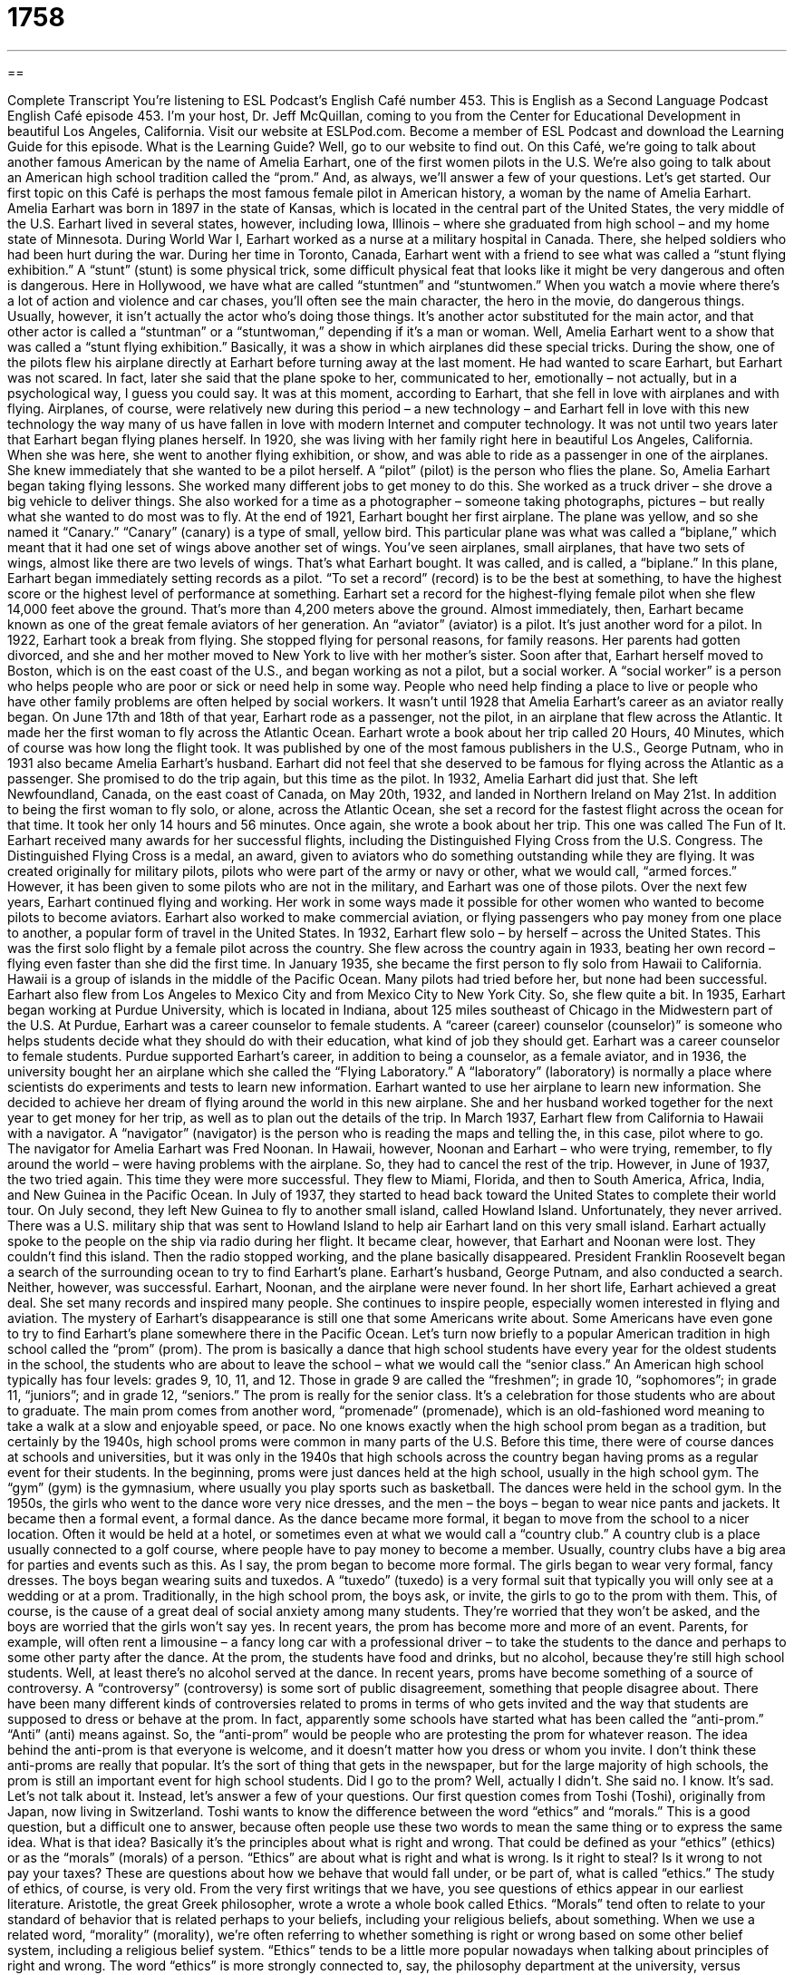 = 1758
:toc: left
:toclevels: 3
:sectnums:
:stylesheet: ../../../myAdocCss.css

'''

== 

Complete Transcript
You’re listening to ESL Podcast’s English Café number 453.
This is English as a Second Language Podcast English Café episode 453. I’m your host, Dr. Jeff McQuillan, coming to you from the Center for Educational Development in beautiful Los Angeles, California.
Visit our website at ESLPod.com. Become a member of ESL Podcast and download the Learning Guide for this episode. What is the Learning Guide? Well, go to our website to find out. On this Café, we’re going to talk about another famous American by the name of Amelia Earhart, one of the first women pilots in the U.S. We’re also going to talk about an American high school tradition called the “prom.” And, as always, we’ll answer a few of your questions. Let’s get started.
Our first topic on this Café is perhaps the most famous female pilot in American history, a woman by the name of Amelia Earhart. Amelia Earhart was born in 1897 in the state of Kansas, which is located in the central part of the United States, the very middle of the U.S. Earhart lived in several states, however, including Iowa, Illinois – where she graduated from high school – and my home state of Minnesota.
During World War I, Earhart worked as a nurse at a military hospital in Canada. There, she helped soldiers who had been hurt during the war. During her time in Toronto, Canada, Earhart went with a friend to see what was called a “stunt flying exhibition.” A “stunt” (stunt) is some physical trick, some difficult physical feat that looks like it might be very dangerous and often is dangerous.
Here in Hollywood, we have what are called “stuntmen” and “stuntwomen.” When you watch a movie where there’s a lot of action and violence and car chases, you’ll often see the main character, the hero in the movie, do dangerous things. Usually, however, it isn’t actually the actor who’s doing those things. It’s another actor substituted for the main actor, and that other actor is called a “stuntman” or a “stuntwoman,” depending if it’s a man or woman.
Well, Amelia Earhart went to a show that was called a “stunt flying exhibition.” Basically, it was a show in which airplanes did these special tricks. During the show, one of the pilots flew his airplane directly at Earhart before turning away at the last moment. He had wanted to scare Earhart, but Earhart was not scared. In fact, later she said that the plane spoke to her, communicated to her, emotionally – not actually, but in a psychological way, I guess you could say. It was at this moment, according to Earhart, that she fell in love with airplanes and with flying.
Airplanes, of course, were relatively new during this period – a new technology – and Earhart fell in love with this new technology the way many of us have fallen in love with modern Internet and computer technology. It was not until two years later that Earhart began flying planes herself.
In 1920, she was living with her family right here in beautiful Los Angeles, California. When she was here, she went to another flying exhibition, or show, and was able to ride as a passenger in one of the airplanes. She knew immediately that she wanted to be a pilot herself. A “pilot” (pilot) is the person who flies the plane.
So, Amelia Earhart began taking flying lessons. She worked many different jobs to get money to do this. She worked as a truck driver – she drove a big vehicle to deliver things. She also worked for a time as a photographer – someone taking photographs, pictures – but really what she wanted to do most was to fly.
At the end of 1921, Earhart bought her first airplane. The plane was yellow, and so she named it “Canary.” “Canary” (canary) is a type of small, yellow bird. This particular plane was what was called a “biplane,” which meant that it had one set of wings above another set of wings. You’ve seen airplanes, small airplanes, that have two sets of wings, almost like there are two levels of wings. That’s what Earhart bought. It was called, and is called, a “biplane.”
In this plane, Earhart began immediately setting records as a pilot. “To set a record” (record) is to be the best at something, to have the highest score or the highest level of performance at something. Earhart set a record for the highest-flying female pilot when she flew 14,000 feet above the ground. That’s more than 4,200 meters above the ground. Almost immediately, then, Earhart became known as one of the great female aviators of her generation. An “aviator” (aviator) is a pilot. It’s just another word for a pilot.
In 1922, Earhart took a break from flying. She stopped flying for personal reasons, for family reasons. Her parents had gotten divorced, and she and her mother moved to New York to live with her mother’s sister. Soon after that, Earhart herself moved to Boston, which is on the east coast of the U.S., and began working as not a pilot, but a social worker. A “social worker” is a person who helps people who are poor or sick or need help in some way. People who need help finding a place to live or people who have other family problems are often helped by social workers.
It wasn’t until 1928 that Amelia Earhart’s career as an aviator really began. On June 17th and 18th of that year, Earhart rode as a passenger, not the pilot, in an airplane that flew across the Atlantic. It made her the first woman to fly across the Atlantic Ocean. Earhart wrote a book about her trip called 20 Hours, 40 Minutes, which of course was how long the flight took. It was published by one of the most famous publishers in the U.S., George Putnam, who in 1931 also became Amelia Earhart’s husband.
Earhart did not feel that she deserved to be famous for flying across the Atlantic as a passenger. She promised to do the trip again, but this time as the pilot. In 1932, Amelia Earhart did just that. She left Newfoundland, Canada, on the east coast of Canada, on May 20th, 1932, and landed in Northern Ireland on May 21st. In addition to being the first woman to fly solo, or alone, across the Atlantic Ocean, she set a record for the fastest flight across the ocean for that time. It took her only 14 hours and 56 minutes.
Once again, she wrote a book about her trip. This one was called The Fun of It. Earhart received many awards for her successful flights, including the Distinguished Flying Cross from the U.S. Congress. The Distinguished Flying Cross is a medal, an award, given to aviators who do something outstanding while they are flying. It was created originally for military pilots, pilots who were part of the army or navy or other, what we would call, “armed forces.” However, it has been given to some pilots who are not in the military, and Earhart was one of those pilots.
Over the next few years, Earhart continued flying and working. Her work in some ways made it possible for other women who wanted to become pilots to become aviators. Earhart also worked to make commercial aviation, or flying passengers who pay money from one place to another, a popular form of travel in the United States.
In 1932, Earhart flew solo – by herself – across the United States. This was the first solo flight by a female pilot across the country. She flew across the country again in 1933, beating her own record – flying even faster than she did the first time. In January 1935, she became the first person to fly solo from Hawaii to California. Hawaii is a group of islands in the middle of the Pacific Ocean. Many pilots had tried before her, but none had been successful. Earhart also flew from Los Angeles to Mexico City and from Mexico City to New York City. So, she flew quite a bit.
In 1935, Earhart began working at Purdue University, which is located in Indiana, about 125 miles southeast of Chicago in the Midwestern part of the U.S. At Purdue, Earhart was a career counselor to female students. A “career (career) counselor (counselor)” is someone who helps students decide what they should do with their education, what kind of job they should get. Earhart was a career counselor to female students.
Purdue supported Earhart’s career, in addition to being a counselor, as a female aviator, and in 1936, the university bought her an airplane which she called the “Flying Laboratory.” A “laboratory” (laboratory) is normally a place where scientists do experiments and tests to learn new information. Earhart wanted to use her airplane to learn new information. She decided to achieve her dream of flying around the world in this new airplane.
She and her husband worked together for the next year to get money for her trip, as well as to plan out the details of the trip. In March 1937, Earhart flew from California to Hawaii with a navigator. A “navigator” (navigator) is the person who is reading the maps and telling the, in this case, pilot where to go. The navigator for Amelia Earhart was Fred Noonan. In Hawaii, however, Noonan and Earhart – who were trying, remember, to fly around the world – were having problems with the airplane. So, they had to cancel the rest of the trip.
However, in June of 1937, the two tried again. This time they were more successful. They flew to Miami, Florida, and then to South America, Africa, India, and New Guinea in the Pacific Ocean. In July of 1937, they started to head back toward the United States to complete their world tour.
On July second, they left New Guinea to fly to another small island, called Howland Island. Unfortunately, they never arrived. There was a U.S. military ship that was sent to Howland Island to help air Earhart land on this very small island. Earhart actually spoke to the people on the ship via radio during her flight. It became clear, however, that Earhart and Noonan were lost. They couldn’t find this island.
Then the radio stopped working, and the plane basically disappeared. President Franklin Roosevelt began a search of the surrounding ocean to try to find Earhart’s plane. Earhart’s husband, George Putnam, and also conducted a search. Neither, however, was successful. Earhart, Noonan, and the airplane were never found.
In her short life, Earhart achieved a great deal. She set many records and inspired many people. She continues to inspire people, especially women interested in flying and aviation. The mystery of Earhart’s disappearance is still one that some Americans write about. Some Americans have even gone to try to find Earhart’s plane somewhere there in the Pacific Ocean.
Let’s turn now briefly to a popular American tradition in high school called the “prom” (prom). The prom is basically a dance that high school students have every year for the oldest students in the school, the students who are about to leave the school – what we would call the “senior class.”
An American high school typically has four levels: grades 9, 10, 11, and 12. Those in grade 9 are called the “freshmen”; in grade 10, “sophomores”; in grade 11, “juniors”; and in grade 12, “seniors.” The prom is really for the senior class. It’s a celebration for those students who are about to graduate.
The main prom comes from another word, “promenade” (promenade), which is an old-fashioned word meaning to take a walk at a slow and enjoyable speed, or pace. No one knows exactly when the high school prom began as a tradition, but certainly by the 1940s, high school proms were common in many parts of the U.S. Before this time, there were of course dances at schools and universities, but it was only in the 1940s that high schools across the country began having proms as a regular event for their students.
In the beginning, proms were just dances held at the high school, usually in the high school gym. The “gym” (gym) is the gymnasium, where usually you play sports such as basketball. The dances were held in the school gym. In the 1950s, the girls who went to the dance wore very nice dresses, and the men – the boys – began to wear nice pants and jackets. It became then a formal event, a formal dance.
As the dance became more formal, it began to move from the school to a nicer location. Often it would be held at a hotel, or sometimes even at what we would call a “country club.” A country club is a place usually connected to a golf course, where people have to pay money to become a member. Usually, country clubs have a big area for parties and events such as this.
As I say, the prom began to become more formal. The girls began to wear very formal, fancy dresses. The boys began wearing suits and tuxedos. A “tuxedo” (tuxedo) is a very formal suit that typically you will only see at a wedding or at a prom. Traditionally, in the high school prom, the boys ask, or invite, the girls to go to the prom with them. This, of course, is the cause of a great deal of social anxiety among many students. They’re worried that they won’t be asked, and the boys are worried that the girls won’t say yes.
In recent years, the prom has become more and more of an event. Parents, for example, will often rent a limousine – a fancy long car with a professional driver – to take the students to the dance and perhaps to some other party after the dance. At the prom, the students have food and drinks, but no alcohol, because they’re still high school students. Well, at least there’s no alcohol served at the dance.
In recent years, proms have become something of a source of controversy. A “controversy” (controversy) is some sort of public disagreement, something that people disagree about. There have been many different kinds of controversies related to proms in terms of who gets invited and the way that students are supposed to dress or behave at the prom.
In fact, apparently some schools have started what has been called the “anti-prom.” “Anti” (anti) means against. So, the “anti-prom” would be people who are protesting the prom for whatever reason. The idea behind the anti-prom is that everyone is welcome, and it doesn’t matter how you dress or whom you invite. I don’t think these anti-proms are really that popular. It’s the sort of thing that gets in the newspaper, but for the large majority of high schools, the prom is still an important event for high school students.
Did I go to the prom? Well, actually I didn’t. She said no. I know. It’s sad. Let’s not talk about it. Instead, let’s answer a few of your questions.
Our first question comes from Toshi (Toshi), originally from Japan, now living in Switzerland. Toshi wants to know the difference between the word “ethics” and “morals.” This is a good question, but a difficult one to answer, because often people use these two words to mean the same thing or to express the same idea. What is that idea? Basically it’s the principles about what is right and wrong. That could be defined as your “ethics” (ethics) or as the “morals” (morals) of a person.
“Ethics” are about what is right and what is wrong. Is it right to steal? Is it wrong to not pay your taxes? These are questions about how we behave that would fall under, or be part of, what is called “ethics.” The study of ethics, of course, is very old. From the very first writings that we have, you see questions of ethics appear in our earliest literature. Aristotle, the great Greek philosopher, wrote a wrote a whole book called Ethics.
“Morals” tend often to relate to your standard of behavior that is related perhaps to your beliefs, including your religious beliefs, about something. When we use a related word, “morality” (morality), we’re often referring to whether something is right or wrong based on some other belief system, including a religious belief system.
“Ethics” tends to be a little more popular nowadays when talking about principles of right and wrong. The word “ethics” is more strongly connected to, say, the philosophy department at the university, versus “morals,” which would be more connected perhaps with a department of theology or religious studies.
However, the two words are often used, as I said at the beginning, to mean the same basic thing, which is the principles, the standards, that you have about what is right and wrong in a given situation.
Kanika (Kanika) from Cambodia in Southeast Asia would like to know the meanings of the expressions “on the very first day” and “on the very day.” Let’s start with “on the very day.” The word “very” here is used more than anything else for emphasis – to say, “Yes, exactly on that date.”
We might use this expression when two things happen on the same day that perhaps are related. “I graduated from high school, and on the very day I did, I got my driver’s license.” “On the very day” here is emphasizing that it was the same day – the exact date, if you will – that the other thing occurred. You usually hear this expression “on the very day” with either “that” or “of.” “On the very day of my graduation.” “On the very day that I graduated.” That would be how we would use that particular expression.
“On the very first day” just refers to the first day of some period of time. “On the very first day of school” would be the day that school begins. Once again, “very” is just used for emphasis. You could say, “On the first day of school” instead of “On the very first day of school.” They mean pretty much the same thing. If you use “very,” you’re trying to emphasize the fact that it was the first day. That’s really the only possible difference there.
Our final question comes from Fadil (Fadil) in Saudi Arabia. The question has to do with two words: “warrant” and “address,” both used as verbs. Let’s start with “to warrant” (warrant). “To warrant” means to lead someone to react to something in a certain way. We would also use the verb “to justify” (justify). “To warrant” is to justify a certain course of action. “Cheating on an exam in school warrants punishment.” “Warrants” means “justifies.” It is correct to have punishment if you cheat on a test.
You’ll often hear this verb, however, in the expression “warrants your attention.” “This problem warrants your attention” means this problem deserves or demands your attention. It’s so important, you need to pay attention to it.
“To address” (address) means to take some course of action in order, often, to solve the problem. It’s not related directly to “warrant” in any way. “To address” something means to actually do something. “To warrant” something means that you should do something, but “to address” something means that you actually do, do something. “We need to address this problem. This problem is very serious – it warrants our action.” What does it warrant? Specifically, it warrants that we need to do something, and when you do something, you “address” the problem.
So, “warrant” means that it justifies a certain action or demands a certain action. “Address” is when you actually take action. If I say, “I’m going to address your concerns,” that means I’m actually going to do something to help solve the problem or to take care of whatever concern you have about this situation.
One other use of the word “address” is to give a speech. We talk about the principal addressing the audience, or the speaker addressing the people in the stadium. They are talking to, usually giving some sort of formal speech to, these people. “Address” has a third meaning, which is to put the physical location of somewhere on an envelope or on a package. “I need to address this envelope” means I need to put the location where I want the envelope to go when I mail it.
If you have a question or comment, we’ll do our best to address it. Email us at eslpod@eslpod.com.
From Los Angeles, California, I’m Jeff McQuillan. Thank you for listening. Come back and listen to us again right here on the English Café.
ESL Podcast’s English Café was written and produced by Dr. Jeff McQuillan and Dr. Lucy Tse. Copyright 2014 by the Center for Educational Development.
Glossary
stunt flying exhibition – a performance with pilots flying small airplanes doing difficult and risky tricks in the air
* One of the planes at the stunt flying exhibition flew upside-down and sideways!
biplane – a small airplane with two sets of wings, one set above the body (main section) of the airplane and the other set below
* The plane that the Wright brothers built and flew was a biplane.
record – the best performance at a sport or activity, usually related to speed or distance
* At the last summer Olympics, many athletes set records for swimming races in the fastest time ever.
aviator – pilot; a person who flies an airplane
* The American military has aviators who fly many different types of airplanes.
solo – alone; by oneself
* Li needed time alone so she decided to travel solo to Paris for a few days.
laboratory – a place with special equipment and materials where scientists do tests and experiments to learn new information
* The scientists in the laboratory tests the effects of new medication on rats.
navigator – a person who reads maps and tells a driver or pilot where to go; the person responsible for finding a route to travel to reach a destination
* Ambika was the navigator for the trip, so she sat in the passenger seat and told the driver which roads to take.
senior class – the group of students who are in their final year of high school or undergraduate university studies
* Most members of the senior class plan to start studying at a university after graduation.
to promenade – to take a walk at a slow and enjoyable pace, usually in a public place
* The king and queen said hello to each of the guests as they promenaded around the garden.
country club – a place where people pay a fee to become a member and are allowed to use its restaurants, meeting spaces, golf courses, and other sports areas
* Javier and his father played golf at the country club every Saturday morning.
tuxedo – a formal suit worn by men that usually includes black pants, a white shirt, a black jacket, a wide black belt called a cummerbund and a bow tie
* Men usually wear a tuxedo to attend very formal weddings.
controversy – something that causes public disagreement
* When the zookeeper was killed by one of the lions, there was a huge controversy about what to do with the lion.
anti-prom – a party held as a way of showing disagreement with traditional school proms (parties held for students in their final year of high school)
* The students attending the anti-prom decided to dress in casual clothes and not in formal dresses and tuxedos.
ethics – beliefs about right and wrong that govern or control a person's or group's behavior
* Doctors must often think about the ethics of their action when they decide what to tell their patients.
morals – a person's standards of behavior or beliefs concerning what is and is not acceptable for them to do and what is right and wrong
* Joe has no morals! He often lies to his friends for his own gain.
on the very first day – the first day of a period of time or a certain series of days
* Kianu was nervous on the very first day of his new job, but felt better after a week.
on the very day – on the day itself; on a specific date that something is planned or expected to occur
* Lionel had been looking forward to the birth of the new baby, but on the very day of her arrival, he was stuck in traffic and couldn’t reach the hospital before she was born.
to warrant – to justify a certain course of action; to lead someone to react to something in a certain likely and reasonable way
* What he did was terrible, but did it warrant the school principal’s harsh punishment?
to address – to apply or take a course of action directed toward something
* How are going to address all of these complaints about our new product?
What Insiders Know
The Glass Slipper Project
A “charitable organization” is an organization that tries to help people. The Glass Slipper Project is a charitable organization helping teenage girls who want to go to prom.
The prom may be a part of what many teenagers look forward to as she goes through high school, but not everyone has money to purchase their own prom dress. Formal dresses can be very expensive and cost $100 to $400.
“Founded” (started) in 1999 in Chicago, Illinois, the Glass Slipper Project is one of the first and the largest charitable prom organizations in the United States. The Project helps high school girls in Chicago and its surrounding areas by providing free prom dresses and “accessories” (additional decorative items, such as jewelry and purses). The organization collects new and almost-new prom dresses and accessories and gives them away to girls who do not have or are unable to purchase their own.
The Glass Slipper Project has its own “boutiques” (small stores with fashionable clothes or accessories) that “house” (contain; provide space for) a wide variety of prom dresses. “Personal shoppers,” people who “volunteer” (do work without pay to help others) help the girls select the best items for them, finding just the right dress and accessories.
The project has received “acclaim” (praise and attention) from both local and national “media” (television, radio, and Internet broadcasters and publishers), and was even featured on the famous talk show The Oprah Show during its first year of operation. As of 2012, the Glass Slipper Project had provided assistance to more than 17,000 girls.